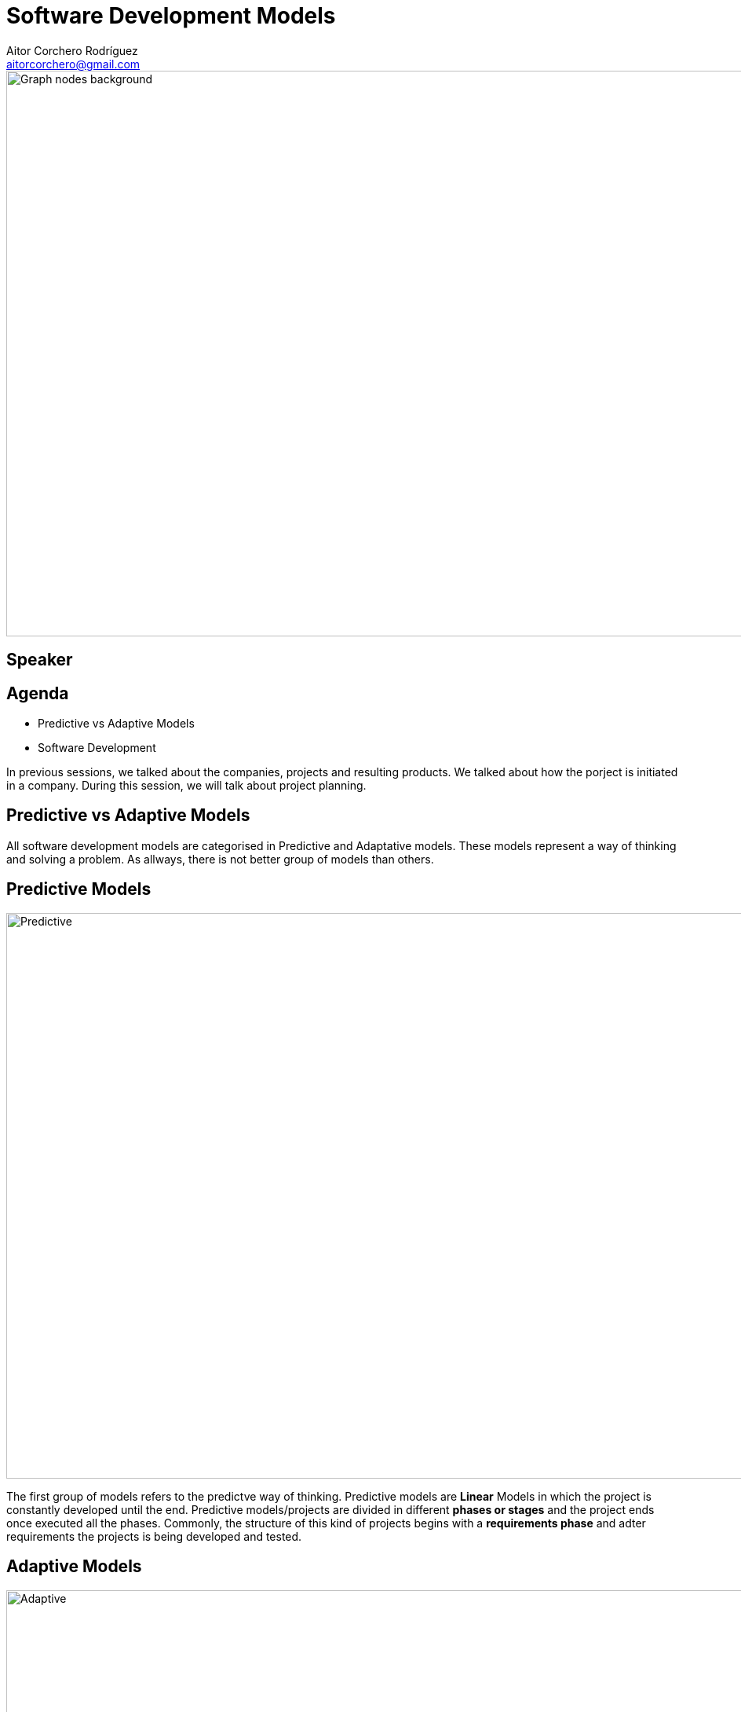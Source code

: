 = Software Development Models
Aitor Corchero Rodríguez <aitorcorchero@gmail.com>
:organization: Eurecat
:position: Data Scientist at Smart Management Systems
:twitter: @aolite
:avatar: aitor-corchero.png
:imagesdir: images
:favicon: {imagesdir}/favicon.ico
:!sectids:

image::title-page.jpeg[Graph nodes background,1280,720,role=cover canvas]

[%editable,transform=speaker]
== Speaker

[.agenda%conceal]
== Agenda
[.agenda,build=items]
* Predictive vs Adaptive Models 
* Software Development 

[.cue]
****
In previous sessions, we talked about the companies, projects and resulting products. We talked 
about how the porject is initiated in a company. During this session, we will talk about project 
planning.
****


[.slide-agenda-title]
==  Predictive vs Adaptive Models 

[.cue]
****
All software development models are categorised in Predictive and Adaptative models. These models represent
a way of thinking and solving a problem. As allways, there is not better group of models than others.
****

[.slide-title-down]
== Predictive Models
image::predictive.jpg[Predictive,1280,720,role=cover canvas]

[.cue]
****
The first group of models refers to the predictve way of thinking. Predictive models are *Linear* Models
in which the project is constantly developed until the end. Predictive models/projects are divided in 
different *phases or stages* and the project ends once executed all the phases. Commonly, the structure of 
this kind of projects begins with a *requirements phase* and adter requirements the projects is being developed
and tested. 
****

[.slide-title-down]
== Adaptive Models
image::adaptive.jpg[Adaptive,1280,720,role=cover canvas]

[.cue]
****
As contrary, adaptive models refers to models that iteratively or incremently improves the product 
along the lifecycle until achieve the final product. The main feature of this models are the capacity 
to *adapt* to existing situations. Commonly, this models are divided in iterations and sprints. In each
iteration or sprint, a new *functional prototype* is being developed and validated by the clients. Thus,
it is commonly that the requirements changes along the project lifecycle (iterations). 
****

[.slide-title-top]
== Predictive vs Adaptive Models (Summary)
image::summary-models.jpeg[Type of Models Summary,1280,720,role=cover canvas]

[.topic]
== !Predictive vs Adaptive Example
image::pred-adapt-title.jpeg[Predictive vs Adaptive Example,1280,720,role=cover canvas]

[.cue]
****
The coming slides will show an example between predictive and adaptive travelers. In this example, we 
have to plan a travel from Barcelona-London with a budget of 600€ for 3 days. How will proceed each 
of the travelers?
****

[.slide-title-down]
== Predictive Traveller
image::adaptive-traveller.jpg[Predictive Traveller,1280,720,role=cover canvas]

[.slide-title-top]
== Predictive Traveler Planning
image::pred-costs.jpeg[Predictive Costs,1280,720,role=cover canvas]

[.cue]
****
The predictive traveler divides the travel in different steps starting from the Barcelona flights, the
hotels in London, the monuments to visit and finally, the come back home. Everything is planned and 
scheduled linearly in time until the end of the travel. What happen if something unexpected occurs?
****

[.slide-title-down]
== Unexpected Situation
image::delay.jpg[Delay,1280,720,role=cover canvas]

[.cue]
****
If some unexpected situation occurs, then, the predictive traveler has to re-schedle the whole plan. It 
could impact in some unexpected costs and delays at the end of the travel.
****

[.slide-title-down]
== Adaptive Traveller
image::predictive-traveller.jpg[Adaptive Traveller,1280,720,role=cover canvas]

[.slide-title-top]
== Adaptive Traveler Planning
image::adapt-costs.jpeg[Adaptive Costs,1280,720,role=cover canvas]

[.cue]
****
The adaptive traveler only plans the first or two first days of the travel. Then the rest of the days 
are planned based on the interests of the traveler or the weather. What happen if something unexpected 
occurs?
****

[.slide-title-down]
== Unexpected Situation
image::delay.jpg[Delay,1280,720,role=cover canvas]

[.cue]
****
In that case, the asociated costs are minimised to the planned window and makes open the rest of the 
days to plan anything. 
****

[.slide-agenda-title]
==  Software Development Models

[.slide-title-down]
== Waterfall Model
image::waterfall-2.jpeg[Waterfall Model,1280,720,role=cover canvas]

[.cue]
****
The waterfall model is a sequencial model in which th stages are executed linearly in time. That means, 
one task do not start until the precedent task ends. Once the task is executed and finished, the task do
not execute again. 
****

[.slide-title-top]
== Waterfall Features
image::waterfall-sum.jpeg[Waterfall Summary,1280,720,role=cover canvas]

[.cue]
****
Regarding the waterfall model, all the efforts are performed at the begining with exhaustive task 
in the requirements gathering. Moreover, this model contains high documentation and strict planning. 
These both aspects are considered as an advantage. 

As a disadvantage, this model is quite irreal in terms of strictly execute the tasks. Commonly, it 
is quite irreal to have all requirements at the beginng. Moreover, it is quite irreal that there is 
not any change in the project tasks. Finally, this model has the disadvantage of testing the product 
at the end of the process, putting the response time to error in risks. Moreover, there is not user
feedback until the product is delivered (too much risk!!)
****

[.slide-title-down]
== Iterative Model
image::iterative.png[Iterative Model,1280,720,role=cover canvas]

[.cue]
****
The iterative model is formed by multiple iterations. Each iteration comprise all the development
phases (requirements, analysis, design, coding and testing). This method permits to redefine and 
adjust the work performed along the project lifecycle (at the beginign more efforts in requirements
and at the end of the project, more efforts in the testing.)
****

[.slide-title-top]
== Iteration Features
image::iterative-sum.jpeg[Iterative Summary,1280,720,role=cover canvas]

[.cue]
****
The iterative model is formed by multiple iterations. Each iteration comprise all the development
phases (requirements, analysis, design, coding and testing). This method permits to redefine and 
adjust the work performed along the project lifecycle (at the beginign more efforts in requirements
and at the end of the project, more efforts in the testing.)
****

[.slide-title-down]
== Agile Model
image::agile.jpg[Agile Model,1280,720,role=cover canvas]

[.cue]
****
Agile models starts with the asumption that the changes are unaviodable. Agile methods are adaptable 
to changes in form of small iterations in which the end-users are continoulsy involved. Thus, the product
is evolved considering end-users feedback until the product is finalised and validated by the clients. 
****

[.slide-title-top]
== Agile Features
image::agile-sum.jpeg[Agile Summary,1280,720,role=cover canvas]

[.cue]
****
In detail, Agile models are ideal for small work teams due to their informal management. Despite this,
agile has been implemented in enterprises with high sucessful ratios. Moreover, agile is totally adaptable 
to changes and customers feedback due to the division of the product development in different and 
short-time sprints. In each sprint, we create a *functional prototypes* that passess the corresponding 
test. This *functional prototypes* accomplish several products functionalities that at the end of the 
sprint are validated by the client. So, the customer involvement is a huge benefit for creating a 
product.

The constant implication of the clients could be a constraint in terms of defining the final scope of 
the product (the clients always wants more). This limitation in the scope also is aligned with a 
limitation in the budget (the clients wannt lot of functionalities at lower prices). Finally, when
implementing agile models, we need to take care of teh documentation. In agile there is not so 
much documentation but we need to elaborate strictly needed documentation for product understanding 
(specifications). 
****

[.slide-title-top]
== How to select a software development model?
image::dev-mod-sum.jpeg[Software Development Model Summary,1280,720,role=cover canvas]

[.ending-slide]
== Be ready for plan your project.
image::planning.jpg[Software Development Model Summary,1280,720,role=cover canvas]